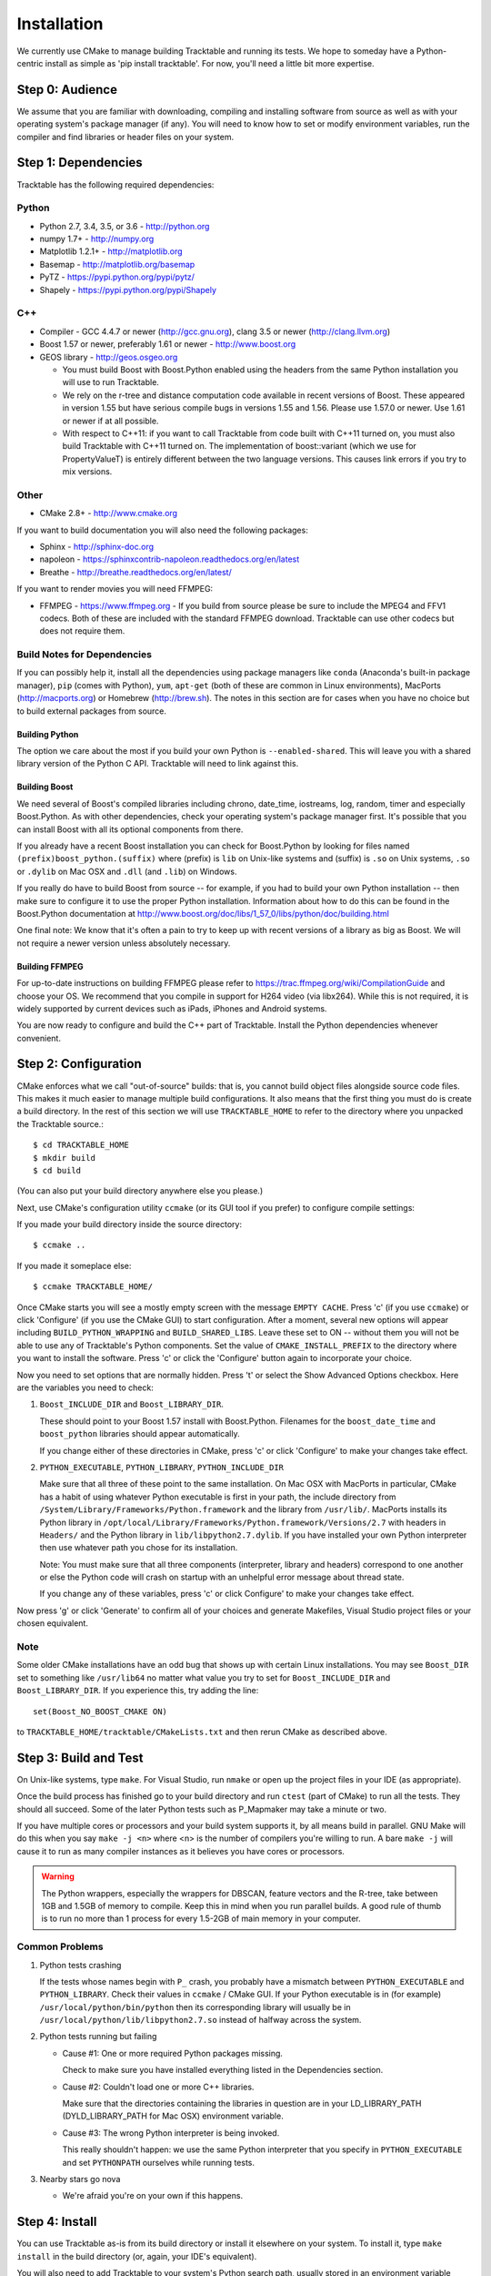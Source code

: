 .. _Tracktable_Installation:

Installation
============

We currently use CMake to manage building Tracktable and running its
tests.  We hope to someday have a Python-centric install as simple as
'pip install tracktable'.  For now, you'll need a little bit more
expertise.

Step 0: Audience
----------------

We assume that you are familiar with downloading, compiling and
installing software from source as well as with your operating
system's package manager (if any).  You will need to know how to set
or modify environment variables, run the compiler and find libraries
or header files on your system.


Step 1: Dependencies
--------------------


Tracktable has the following required dependencies:

Python
^^^^^^

* Python 2.7, 3.4, 3.5, or 3.6 - http://python.org
* numpy 1.7+ - http://numpy.org
* Matplotlib 1.2.1+ - http://matplotlib.org
* Basemap - http://matplotlib.org/basemap
* PyTZ - https://pypi.python.org/pypi/pytz/
* Shapely - https://pypi.python.org/pypi/Shapely

C++
^^^

* Compiler - GCC 4.4.7 or newer (http://gcc.gnu.org), clang 3.5 or newer (http://clang.llvm.org)
* Boost 1.57 or newer, preferably 1.61 or newer - http://www.boost.org
* GEOS library - http://geos.osgeo.org

  - You must build Boost with Boost.Python enabled using the headers
    from the same Python installation you will use to run Tracktable.

  - We rely on the r-tree and distance computation code available in
    recent versions of Boost.  These appeared in version 1.55 but have
    serious compile bugs in versions 1.55 and 1.56.  Please use 1.57.0
    or newer.  Use 1.61 or newer if at all possible.

  - With respect to C++11: if you want to call Tracktable from code
    built with C++11 turned on, you must also build Tracktable with
    C++11 turned on.  The implementation of boost::variant (which we
    use for PropertyValueT) is entirely different between the two
    language versions.  This causes link errors if you try to mix
    versions.

Other
^^^^^

* CMake 2.8+ - http://www.cmake.org

If you want to build documentation you will also need the following packages:

* Sphinx - http://sphinx-doc.org
* napoleon - https://sphinxcontrib-napoleon.readthedocs.org/en/latest
* Breathe - http://breathe.readthedocs.org/en/latest/

If you want to render movies you will need FFMPEG:

* FFMPEG - https://www.ffmpeg.org
  - If you build from source please be sure to include the MPEG4 and
  FFV1 codecs.  Both of these are included with the standard FFMPEG
  download.  Tracktable can use other codecs but does not require
  them.

Build Notes for Dependencies
^^^^^^^^^^^^^^^^^^^^^^^^^^^^

If you can possibly help it, install all the dependencies using
package managers like ``conda`` (Anaconda's built-in package manager),
``pip`` (comes with Python), ``yum``, ``apt-get`` (both of these are
common in Linux environments), MacPorts (http://macports.org) or
Homebrew (http://brew.sh).  The notes in this section are for cases
when you have no choice but to build external packages from source.

Building Python
***************

The option we care about the most if you build your own Python is
``--enabled-shared``.  This will leave you with a shared library
version of the Python C API.  Tracktable will need to link against
this.

Building Boost
**************

We need several of Boost's compiled libraries including chrono,
date_time, iostreams, log, random, timer and especially Boost.Python.
As with other dependencies, check your operating system's package
manager first.  It's possible that you can install Boost with all its
optional components from there.

If you already have a recent Boost installation you can check for
Boost.Python by looking for files named
``(prefix)boost_python.(suffix)`` where (prefix) is ``lib`` on
Unix-like systems and (suffix) is ``.so`` on Unix systems, ``.so`` or
``.dylib`` on Mac OSX and ``.dll`` (and ``.lib``) on Windows.

If you really do have to build Boost from source -- for example, if
you had to build your own Python installation -- then make sure to
configure it to use the proper Python installation.  Information about
how to do this can be found in the Boost.Python documentation at
http://www.boost.org/doc/libs/1_57_0/libs/python/doc/building.html

One final note: We know that it's often a pain to try to keep up with
recent versions of a library as big as Boost.  We will not require a
newer version unless absolutely necessary.

Building FFMPEG
***************

For up-to-date instructions on building FFMPEG please refer to
https://trac.ffmpeg.org/wiki/CompilationGuide and choose your OS.  We
recommend that you compile in support for H264 video (via libx264).
While this is not required, it is widely supported by current devices
such as iPads, iPhones and Android systems.


You are now ready to configure and build the C++ part of Tracktable.
Install the Python dependencies whenever convenient.

Step 2: Configuration
---------------------

CMake enforces what we call "out-of-source" builds: that is, you
cannot build object files alongside source code files.  This makes it
much easier to manage multiple build configurations.  It also means
that the first thing you must do is create a build directory.  In the
rest of this section we will use ``TRACKTABLE_HOME`` to refer to the
directory where you unpacked the Tracktable source.::

    $ cd TRACKTABLE_HOME
    $ mkdir build
    $ cd build

(You can also put your build directory anywhere else you please.)

Next, use CMake's configuration utility ``ccmake`` (or its GUI tool if
you prefer) to configure compile settings:

If you made your build directory inside the source directory::

    $ ccmake ..

If you made it someplace else::

    $ ccmake TRACKTABLE_HOME/


Once CMake starts you will see a mostly empty screen with the message
``EMPTY CACHE``.  Press 'c' (if you use ``ccmake``) or click
'Configure' (if you use the CMake GUI) to start configuration.  After
a moment, several new options will appear including
``BUILD_PYTHON_WRAPPING`` and ``BUILD_SHARED_LIBS``.  Leave these set
to ON -- without them you will not be able to use any of Tracktable's
Python components.  Set the value of ``CMAKE_INSTALL_PREFIX`` to the
directory where you want to install the software.  Press 'c' or click
the 'Configure' button again to incorporate your choice.

Now you need to set options that are normally hidden.  Press 't' or
select the Show Advanced Options checkbox.  Here are the variables you
need to check:

1.  ``Boost_INCLUDE_DIR`` and ``Boost_LIBRARY_DIR``.

    These should point to your Boost 1.57 install with Boost.Python.
    Filenames for the ``boost_date_time`` and ``boost_python``
    libraries should appear automatically.

    If you change either of these directories in CMake, press 'c' or
    click 'Configure' to make your changes take effect.

2.  ``PYTHON_EXECUTABLE``, ``PYTHON_LIBRARY``, ``PYTHON_INCLUDE_DIR``

    Make sure that all three of these point to the same installation.
    On Mac OSX with MacPorts in particular, CMake has a habit of using
    whatever Python executable is first in your path, the include
    directory from ``/System/Library/Frameworks/Python.framework`` and
    the library from ``/usr/lib/``.  MacPorts installs its Python
    library in
    ``/opt/local/Library/Frameworks/Python.framework/Versions/2.7``
    with headers in ``Headers/`` and the Python library in
    ``lib/libpython2.7.dylib``.  If you have installed your own Python
    interpreter then use whatever path you chose for its installation.

    Note: You must make sure that all three components (interpreter,
    library and headers) correspond to one another or else the Python
    code will crash on startup with an unhelpful error message about
    thread state.

    If you change any of these variables, press 'c' or click
    Configure' to make your changes take effect.

Now press 'g' or click 'Generate' to confirm all of your choices and
generate Makefiles, Visual Studio project files or your chosen
equivalent.

Note
^^^^

Some older CMake installations have an odd bug that shows up with
certain Linux installations.  You may see ``Boost_DIR`` set to
something like ``/usr/lib64`` no matter what value you try to set for
``Boost_INCLUDE_DIR`` and ``Boost_LIBRARY_DIR``.  If you experience
this, try adding the line::

    set(Boost_NO_BOOST_CMAKE ON)

to ``TRACKTABLE_HOME/tracktable/CMakeLists.txt`` and then rerun CMake as described above.


Step 3: Build and Test
----------------------

On Unix-like systems, type ``make``.  For Visual Studio, run ``nmake``
or open up the project files in your IDE (as appropriate).

Once the build process has finished go to your build directory and run
``ctest`` (part of CMake) to run all the tests.  They should all
succeed.  Some of the later Python tests such as P_Mapmaker may take a
minute or two.

If you have multiple cores or processors and your build system
supports it, by all means build in parallel.  GNU Make will do this
when you say ``make -j <n>`` where <n> is the number of compilers
you're willing to run.  A bare ``make -j`` will cause it to run as
many compiler instances as it believes you have cores or processors.

.. warning::

   The Python wrappers, especially the wrappers for DBSCAN, feature
   vectors and the R-tree, take between 1GB and 1.5GB of memory to
   compile.  Keep this in mind when you run parallel builds.  A good
   rule of thumb is to run no more than 1 process for every 1.5-2GB of
   main memory in your computer.

Common Problems
^^^^^^^^^^^^^^^

1.  Python tests crashing

    If the tests whose names begin with ``P_`` crash, you probably
    have a mismatch between ``PYTHON_EXECUTABLE`` and
    ``PYTHON_LIBRARY``.  Check their values in ``ccmake`` / CMake GUI.
    If your Python executable is in (for example)
    ``/usr/local/python/bin/python`` then its corresponding library
    will usually be in ``/usr/local/python/lib/libpython2.7.so``
    instead of halfway across the system.

2.  Python tests running but failing

    * Cause #1: One or more required Python packages missing.

      Check to make sure you have installed everything listed in the
      Dependencies section.

    * Cause #2: Couldn't load one or more C++ libraries.

      Make sure that the directories containing the libraries in
      question are in your LD_LIBRARY_PATH (DYLD_LIBRARY_PATH for Mac
      OSX) environment variable.

    * Cause #3: The wrong Python interpreter is being invoked.

      This really shouldn't happen: we use the same Python interpreter
      that you specify in ``PYTHON_EXECUTABLE`` and set ``PYTHONPATH``
      ourselves while running tests.

3.  Nearby stars go nova

    * We're afraid you're on your own if this happens.


Step 4: Install
---------------

You can use Tracktable as-is from its build directory or install it
elsewhere on your system.  To install it, type ``make install`` in the
build directory (or, again, your IDE's equivalent).

You will also need to add Tracktable to your system's Python search
path, usually stored in an environment variable named ``PYTHONPATH``.

* If you  are going  to run  Tracktable from  the directory  where you
  unpacked it  then add  the directory  ``TRACKTABLE_HOME/tracktable/Python/`` to
  your ``PYTHONPATH``.
* If you installed Tracktable via ``make install`` then you will need
  to add ``INSTALL_DIR/Python/`` to your ``PYTHONPATH``. Here
  ``INSTALL_DIR`` is the directory you specified for installation when
  running CMake.

Finally, you will need to tell your system where to find the
Tracktable C++ libraries.

* If you are running from your build tree (common during development) then the libraries will be in ``BUILD/lib`` and ``BUILD/bin`` (XXX Check where Windows puts its DLLs).
* If you are running from an installed location the libraries will be in ``INSTALL_DIR/lib`` and ``INSTALL_DIR/bin`` (XXX same check).

* On Windows, add the library directory to your ``PATH`` environment variable.
* On Linux and most Unix-like systems, add the library directory to your ``LD_LIBRARY_PATH`` environment variable.
* On Mac OSX, add the library directory to your ``DYLD_LIBRARY_PATH`` variable.

On Unix-like systems you can also add the library directory to your system-wide ld.so.conf file.  You will need root permissions in order to do so.  That is beyond the scope of this document.
